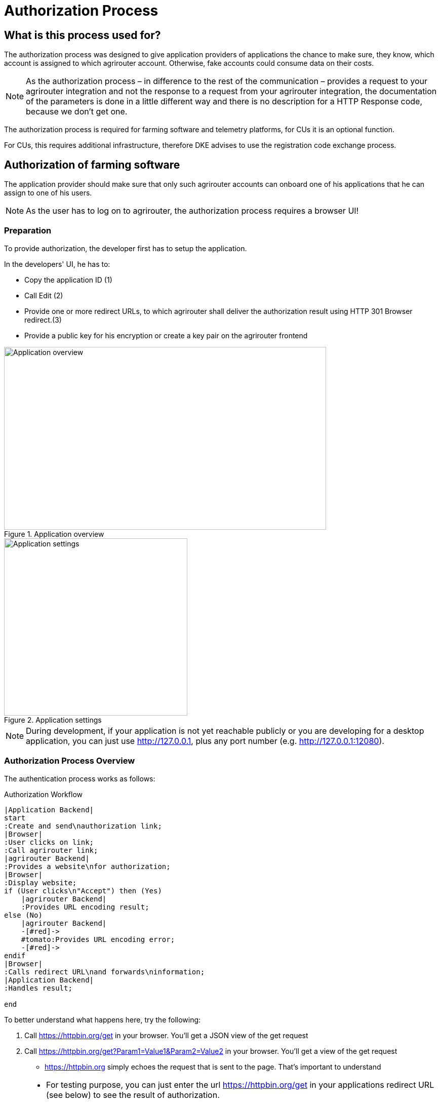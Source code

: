 = Authorization Process
:imagesdir: 


== What is this process used for?

The authorization process was designed to give application providers of applications the chance to make sure, they know, which account is assigned to which agrirouter account. Otherwise, fake accounts could consume data on their costs.

[NOTE]
====
As the authorization process – in difference to the rest of the communication – provides a request to your agrirouter integration and not the response to a request from your agrirouter integration, the documentation of the parameters is done in a little different way and there is no description for a HTTP Response code, because we don’t get one.
====


The authorization process is required for farming software and telemetry platforms, for CUs it is an optional function.

For CUs, this requires additional infrastructure, therefore DKE advises to use the registration code exchange process.

== Authorization of farming software

The application provider should make sure that only such agrirouter accounts can onboard one of his applications that he can assign to one of his users.

[NOTE]
====
As the user has to log on to agrirouter, the authorization process requires a browser UI!
====

=== Preparation

To provide authorization, the developer first has to setup the application.

In the developers' UI, he has to:

* Copy the application ID (1)
* Call Edit (2)
* Provide one or more redirect URLs, to which agrirouter shall deliver the authorization result using HTTP 301 Browser redirect.(3)
* Provide a public key for his encryption or create a key pair on the agrirouter frontend

.Application overview
image::ig2/image10.png[Application overview,636,361]


.Application settings
image::ig2/image11.png[Application settings,362,350]

[NOTE]
====
During development, if your application is not yet reachable publicly or you are developing for a desktop application, you can just use http://127.0.0.1, plus any port number (e.g. http://127.0.0.1:12080).
====

=== Authorization Process Overview

The authentication process works as follows:

.Authorization Workflow
[plantuml,authorization_workflow,svg]
----

|Application Backend|
start
:Create and send\nauthorization link;
|Browser|
:User clicks on link;
:Call agrirouter link;
|agrirouter Backend|
:Provides a website\nfor authorization;
|Browser|
:Display website;
if (User clicks\n"Accept") then (Yes)
    |agrirouter Backend|
    :Provides URL encoding result;
else (No)
    |agrirouter Backend|
    -[#red]->
    #tomato:Provides URL encoding error;
    -[#red]->
endif
|Browser|
:Calls redirect URL\nand forwards\ninformation;
|Application Backend|
:Handles result;

end

----

To better understand what happens here, try the following:

1.  Call https://httpbin.org/get in your browser. You’ll get a JSON view of the get request
2.  Call https://httpbin.org/get?Param1=Value1&Param2=Value2 in your browser. You’ll get a view of the get request

* https://httpbin.org simply echoes the request that is sent to the page. That’s important to understand

[NOTE]
====
* For testing purpose, you can just enter the url https://httpbin.org/get in your applications redirect URL (see below) to see the result of authorization.

* The step "user clicks on Link" might not be needed, applications could handle that different.
For example the application could send a redirect (HTTP Status 300) to directly redirect the user to the agrirouter Connection Website. The description "user clicks on Link" is simply the most understandable description we could come up with.
====


=== Generating an authorization URL

The base URL can be found xref:urls.adoc#AuthorizationURLs[here].

The authorization Link is a HTTP GET Request that has to be called from a browser.

[cols="1,4",options="header",]
|===============================================
|Method |Address
|GET |/application/{\{applicationID}}/authorize
|===============================================

To provide a link for authorization, create a link like this:

**__{\{agrirouter-url}}/application/{\{applicationID}}/authorize?{\{response_type}}&{\{state}}&{\{redirect_uri}}__**

[cols="2,3,3",options="header",]
|=====================================================================================
|Parameter |Example Value |Remark
|{\{agrirouter-url}} |see above |Differentiates between QA and Live system
|{\{applicationID}} |Noted from the agrirouter UI |
|{\{response_type}} |response_type=onboard a|
Possible values:

verify: only verify the user,

onboard: verify user and create a Registration Code (Token)

|{\{state}} |state=w4st556dr543d4wr4s4 a|
A number to identify the request result on server side. The provided Number should be:

* Unique
* Not guessable

|{\{redirect_uri}} | |Could extend your entered redirect URL. The base redirect URL needs to be configured by the application developer in the UI. If this query parameter is omitted, the configured URL will be used. This parameter can override the configured URL as long as the configured URL is a substring of the one defined in the request (e.g. configured: example.com/callback | query parameter: example.com/callback/customer15). 
|=====================================================================================

[CAUTION]
====
Calling this link will deliver a website to log in to agrirouter, therefore, this link has to be called through a browser!
====

[NOTE]
====
The response type onboard can be used to onboard farming applications without having to create a Registration Code in the agrirouter UI.
====

=== Perform authorization

When the user clicks on the link, the agrirouter website is called. If the user is currently not logged in, he has to log in. After logging in, he is delivered a website to authorize the connection between agrirouter and the application provider:

.Application authorization screen
image::ig2/image14.png[Application authorization screen,333,303]


=== Analyse result

agrirouter sends an HTTP 301 redirect to the browser, encoding the authorization result in a GET queue attached to the Redirect URL entered in the developers' application settings.

The browser reacts in requesting this redirect URL which performs a GET request at the endpoint of the address. The first redirect URL set comes into
play when an authorize request does not provide a redirect URL (or provides an invalid one).

The following parameters will be delivered in the GET-Query:

[cols="1,2,2,4",options="header",]
|============================================================================================================
|Position |Name |Type |Description
|1 |signature |String |A base64 encoded signature to verify that the source of the message is the agrirouter
|2 |state |String |The value that was passed to the agrirouter in parameter State
|3 |token |String |A base64 encoded JSON Object as Result
|(3) |error |String |If error is delivered, user declined connection!
|============================================================================================================

.Example of an authorization result
image::ig2/image15.png[Example of an authorization result]


==== Checking for errors

If the result includes a parameter *error*, the request was declined. Possible values:

[cols=",",options="header",]
|===============================================
|Value |Description
|request_declined |The user clicked on "decline"
|===============================================

==== Checking authenticity

Before analyzing the result, which is encoded in the *token*, it should be made sure that the result (provided to the browser and from there to the application provider's server) is really provided by the agrirouter.

Steps:

 * concatenate `state` and `token` from the query
 * create the SHA256 hash of the concatenated string
 * verify the authenticity of the `signature` with the **agrirouter public key** and generated hash

[CAUTION]
====
Make sure you **do not** use the public key you got when you created your application in agrirouter!

You **have to** use the key from xref:../keys.adoc[Certificates and keys]!
====

[NOTE]
====
* Many implementations of the verification algorithm directly include the SHA256 hashing. If you have to provide the algorithm SHA256 to your verification library call, it's fairly possible that you do NOT have to create a SHA256 hash before and can directly provide the concated strings of state and token.
* Don't forget to url decode `state` and `token` before concatenation. 
* The `signature` is base64 encoded binary, you need to decode it before using.
====


==== Analyse the result in token

The result token is a base64 encoded JSON object including the following parameters:

[cols="1,1,3",options="header",]
|=======================================================================================================================================================
|Name |Type |Description
|account |String |The unique id of the user account on agrirouter that will be provided to you in the metrics exports for billing
|regcode |String |If `response-type=onboard`, this regcode will deliver a Registration Code equal to clicking the RegistrationCode when clicking the `+ Telemetry` button and select a CU in the agrirouter ui
|expires |DataTime |The date and time (in UTC) when the regcode becomes invalid
|=======================================================================================================================================================

IMPORTANT: The account ID is used for invoicing. Therefore it should be saved with the onboarding reponse together, so the check of the invoice is possible. If the account ID is missing comparing the items on the invoice is not possible, since the invoicing is based on the account ID.

**EXAMPLE**
[source,json]
----
{
    "account": "31c83d5d-c307-42f9-80b1-6fc9324823b8",
    "regcode": "f75bfbd41b",
    "expires": "2018-02-27T10:49:04.901Z"
}
----

== Authorization for CUs and non-cloud-software

To perform authorization for software that is not provided as a cloud solution, a small cloud onboarding service could be created to handle the onboarding communication:

.Authorization for non-cloud-applications
image::graphs/image27.svg[Authorization for non-cloud-applications,640,155]


[IMPORTANT]
====
Make sure, you save all the information returned from the authorization request, as you will e.g. need the account id for the xref:integration/revoke.adoc[Revoke functionality]!
====

